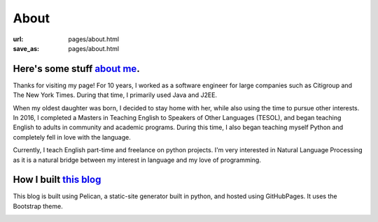 About 
######

:url: pages/about.html
:save_as: pages/about.html


Here's some stuff `about me`_.
~~~~~~~~~~~~~~~~~~~~~~~~~~~~~~~

Thanks for visiting my page! For 10 years, I worked as a software engineer for large companies such as Citigroup and The New York Times. During that time, I primarily used Java and J2EE. 

When my oldest daughter was born, I decided to stay home with her, while also using the time to pursue other interests. In 2016, I completed a Masters in Teaching English to Speakers of Other Languages (TESOL), and began teaching English to adults in community and academic programs. During this time, I also began teaching myself Python and completely fell in love with the language. 

Currently, I teach English part-time and freelance on python projects. I'm very interested in Natural Language Processing as it is a natural bridge between my interest in language and my love of programming.



How I built `this blog`_
~~~~~~~~~~~~~~~~~~~~~~~~~~~~~~~

This blog is built using Pelican, a static-site generator built in python, and hosted using GitHubPages. It uses the Bootstrap theme.

.. _about me:
.. _this blog: